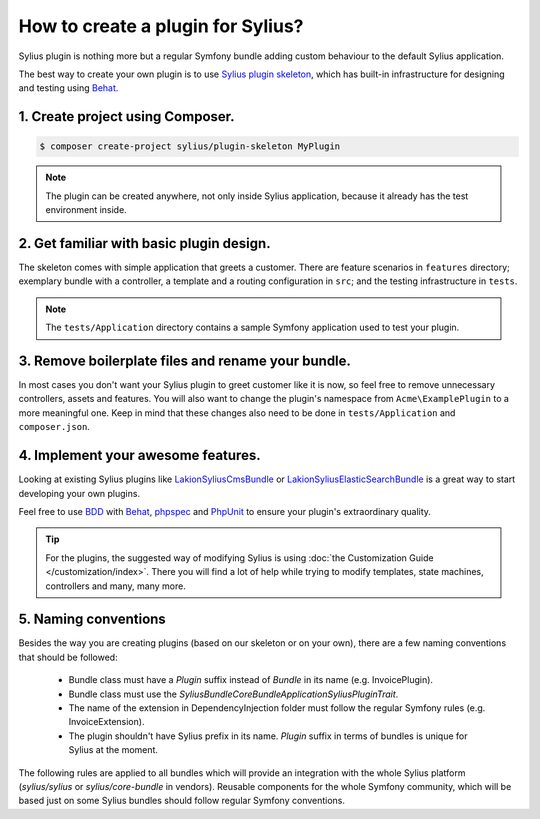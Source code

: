 How to create a plugin for Sylius?
==================================

Sylius plugin is nothing more but a regular Symfony bundle adding custom behaviour to the default Sylius application.

The best way to create your own plugin is to use `Sylius plugin skeleton <https://github.com/Sylius/PluginSkeleton>`_,
which has built-in infrastructure for designing and testing using `Behat`_.

1. Create project using Composer.
---------------------------------

.. code-block:: bash

    $ composer create-project sylius/plugin-skeleton MyPlugin

.. note::

    The plugin can be created anywhere, not only inside Sylius application, because it already has the test environment inside.

2. Get familiar with basic plugin design.
-----------------------------------------

The skeleton comes with simple application that greets a customer. There are feature scenarios in ``features`` directory;
exemplary bundle with a controller, a template and a routing configuration in ``src``;
and the testing infrastructure in ``tests``.

.. note::

    The ``tests/Application`` directory contains a sample Symfony application used to test your plugin.

3. Remove boilerplate files and rename your bundle.
---------------------------------------------------

In most cases you don't want your Sylius plugin to greet customer like it is now, so feel free to remove unnecessary
controllers, assets and features. You will also want to change the plugin's namespace from ``Acme\ExamplePlugin`` to a
more meaningful one. Keep in mind that these changes also need to be done in ``tests/Application`` and ``composer.json``.

4. Implement your awesome features.
-----------------------------------

Looking at existing Sylius plugins like `Lakion\SyliusCmsBundle <https://github.com/Lakion/SyliusCmsBundle>`_
or `Lakion\SyliusElasticSearchBundle <https://github.com/Lakion/SyliusElasticSearchBundle>`_ is
a great way to start developing your own plugins.

Feel free to use `BDD <https://www.agilealliance.org/glossary/bdd/>`_ with `Behat`_, `phpspec`_ and `PhpUnit`_
to ensure your plugin's extraordinary quality.

.. tip::

    For the plugins, the suggested way of modifying Sylius is using :doc:`the Customization Guide </customization/index>`.
    There you will find a lot of help while trying to modify templates, state machines, controllers and many, many more.

.. _`Behat`: http://behat.org/en/latest/
.. _`phpspec`: http://www.phpspec.net/en/stable/
.. _`PHPUnit`: https://phpunit.de/

5. Naming conventions
---------------------

Besides the way you are creating plugins (based on our skeleton or on your own), there are a few naming conventions that should be followed:

 * Bundle class must have a `Plugin` suffix instead of `Bundle` in its name (e.g. InvoicePlugin).
 * Bundle class must use the `Sylius\Bundle\CoreBundle\Application\SyliusPluginTrait`.
 * The name of the extension in DependencyInjection folder must follow the regular Symfony rules (e.g. InvoiceExtension).
 * The plugin shouldn't have Sylius prefix in its name. `Plugin` suffix in terms of bundles is unique for Sylius at the moment.

The following rules are applied to all bundles which will provide an integration with the whole Sylius platform
(`sylius/sylius` or `sylius/core-bundle` in vendors). Reusable components for the whole Symfony community, which will be based
just on some Sylius bundles should follow regular Symfony conventions.
